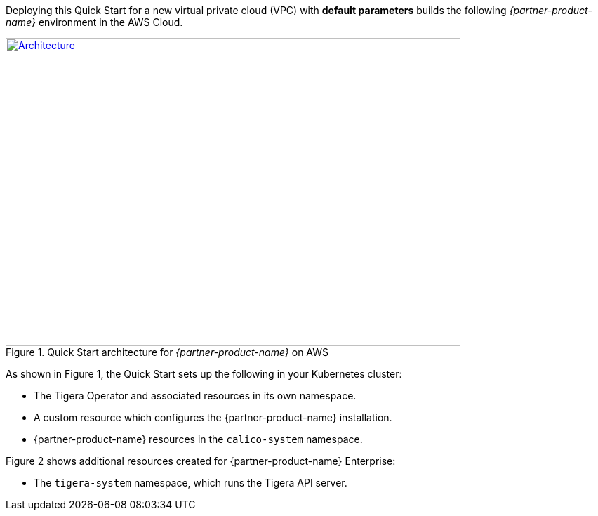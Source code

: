 Deploying this Quick Start for a new virtual private cloud (VPC) with
*default parameters* builds the following _{partner-product-name}_ environment in the
AWS Cloud.

// Replace this example diagram with your own. Send us your source PowerPoint file. Be sure to follow our guidelines here : http://(we should include these points on our contributors giude)
[#architecture1]
.Quick Start architecture for _{partner-product-name}_ on AWS
[link=images/architecture_diagram.png]
image::../images/architecture_diagram.png[Architecture,width=648,height=439]

As shown in Figure 1, the Quick Start sets up the following in your Kubernetes cluster:

* The Tigera Operator and associated resources in its own namespace.
* A custom resource which configures the {partner-product-name} installation.
* {partner-product-name} resources in the `calico-system` namespace.

Figure 2 shows additional resources created for {partner-product-name} Enterprise:

* The `tigera-system` namespace, which runs the Tigera API server.
